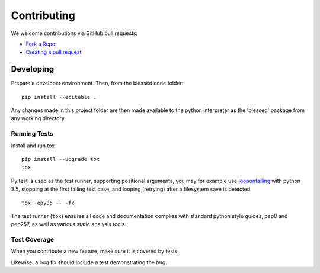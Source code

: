 Contributing
============

We welcome contributions via GitHub pull requests:

- `Fork a Repo <https://help.github.com/articles/fork-a-repo/>`_
- `Creating a pull request
  <https://help.github.com/articles/creating-a-pull-request/>`_

Developing
----------

Prepare a developer environment.  Then, from the blessed code folder::

    pip install --editable .

Any changes made in this project folder are then made available to the python
interpreter as the 'blessed' package from any working directory.

Running Tests
~~~~~~~~~~~~~

Install and run tox

::

    pip install --upgrade tox
    tox

Py.test is used as the test runner, supporting positional arguments, you may
for example use `looponfailing
<https://pytest.org/latest/xdist.html#running-tests-in-looponfailing-mode>`_
with python 3.5, stopping at the first failing test case, and looping
(retrying) after a filesystem save is detected::

    tox -epy35 -- -fx

The test runner (``tox``) ensures all code and documentation complies with
standard python style guides, pep8 and pep257, as well as various static
analysis tools.

Test Coverage
~~~~~~~~~~~~~

When you contribute a new feature, make sure it is covered by tests.

Likewise, a bug fix should include a test demonstrating the bug.
